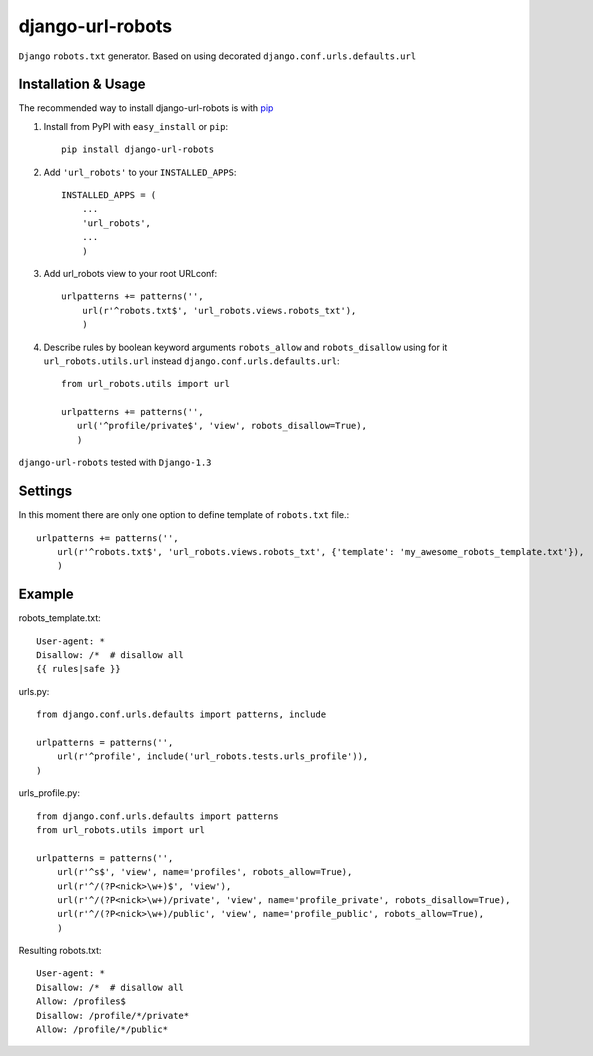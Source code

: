 =========================
django-url-robots
=========================

``Django`` ``robots.txt`` generator. Based on using decorated ``django.conf.urls.defaults.url``

Installation & Usage
=========================

The recommended way to install django-url-robots is with `pip <http://pypi.python.org/pypi/pip>`_

1. Install from PyPI with ``easy_install`` or ``pip``::

    pip install django-url-robots

2. Add ``'url_robots'`` to your ``INSTALLED_APPS``::

    INSTALLED_APPS = (
        ...
        'url_robots',
        ...
        )

3. Add url_robots view to your root URLconf::

    urlpatterns += patterns('',
        url(r'^robots.txt$', 'url_robots.views.robots_txt'),
        )

4. Describe rules by boolean keyword arguments ``robots_allow`` and ``robots_disallow`` using for it ``url_robots.utils.url`` instead ``django.conf.urls.defaults.url``::

    from url_robots.utils import url
    
    urlpatterns += patterns('',
       url('^profile/private$', 'view', robots_disallow=True),
       )
 
``django-url-robots`` tested with ``Django-1.3``

Settings
====================

In this moment there are only one option to define template of ``robots.txt`` file.::

    urlpatterns += patterns('',
        url(r'^robots.txt$', 'url_robots.views.robots_txt', {'template': 'my_awesome_robots_template.txt'}),
        )

Example
===================
robots_template.txt::

    User-agent: *
    Disallow: /*  # disallow all
    {{ rules|safe }}

urls.py::

    from django.conf.urls.defaults import patterns, include

    urlpatterns = patterns('',
        url(r'^profile', include('url_robots.tests.urls_profile')),
    )

urls_profile.py::

    from django.conf.urls.defaults import patterns
    from url_robots.utils import url

    urlpatterns = patterns('',
        url(r'^s$', 'view', name='profiles', robots_allow=True),
        url(r'^/(?P<nick>\w+)$', 'view'),
        url(r'^/(?P<nick>\w+)/private', 'view', name='profile_private', robots_disallow=True),
        url(r'^/(?P<nick>\w+)/public', 'view', name='profile_public', robots_allow=True),
        )

Resulting robots.txt::

    User-agent: *
    Disallow: /*  # disallow all
    Allow: /profiles$
    Disallow: /profile/*/private*
    Allow: /profile/*/public*


